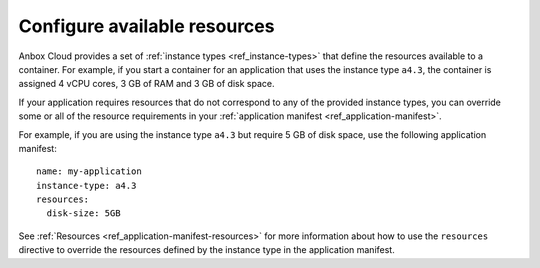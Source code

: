 .. _howto_application_resources:

=============================
Configure available resources
=============================

Anbox Cloud provides a set of :ref:`instance types <ref_instance-types>`
that define the resources available to a container. For example, if you
start a container for an application that uses the instance type
``a4.3``, the container is assigned 4 vCPU cores, 3 GB of RAM and 3 GB
of disk space.

If your application requires resources that do not correspond to any of
the provided instance types, you can override some or all of the
resource requirements in your :ref:`application manifest <ref_application-manifest>`.

For example, if you are using the instance type ``a4.3`` but require 5
GB of disk space, use the following application manifest:

::

   name: my-application
   instance-type: a4.3
   resources:
     disk-size: 5GB

See
:ref:`Resources <ref_application-manifest-resources>`
for more information about how to use the ``resources`` directive to
override the resources defined by the instance type in the application
manifest.
